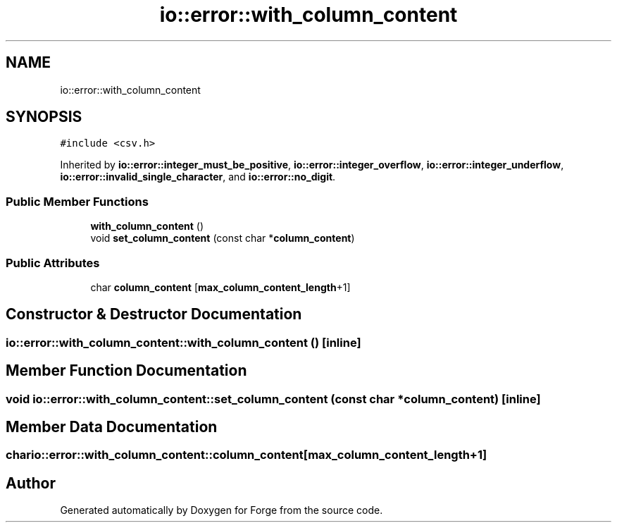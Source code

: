 .TH "io::error::with_column_content" 3 "Sat Apr 4 2020" "Version 0.1.0" "Forge" \" -*- nroff -*-
.ad l
.nh
.SH NAME
io::error::with_column_content
.SH SYNOPSIS
.br
.PP
.PP
\fC#include <csv\&.h>\fP
.PP
Inherited by \fBio::error::integer_must_be_positive\fP, \fBio::error::integer_overflow\fP, \fBio::error::integer_underflow\fP, \fBio::error::invalid_single_character\fP, and \fBio::error::no_digit\fP\&.
.SS "Public Member Functions"

.in +1c
.ti -1c
.RI "\fBwith_column_content\fP ()"
.br
.ti -1c
.RI "void \fBset_column_content\fP (const char *\fBcolumn_content\fP)"
.br
.in -1c
.SS "Public Attributes"

.in +1c
.ti -1c
.RI "char \fBcolumn_content\fP [\fBmax_column_content_length\fP+1]"
.br
.in -1c
.SH "Constructor & Destructor Documentation"
.PP 
.SS "io::error::with_column_content::with_column_content ()\fC [inline]\fP"

.SH "Member Function Documentation"
.PP 
.SS "void io::error::with_column_content::set_column_content (const char * column_content)\fC [inline]\fP"

.SH "Member Data Documentation"
.PP 
.SS "char io::error::with_column_content::column_content[\fBmax_column_content_length\fP+1]"


.SH "Author"
.PP 
Generated automatically by Doxygen for Forge from the source code\&.
